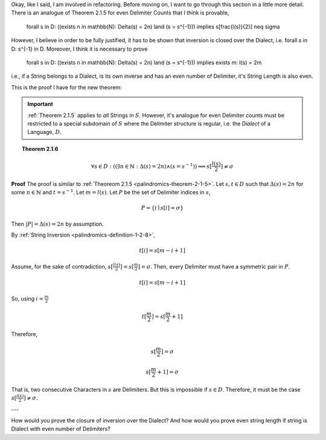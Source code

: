 Okay, like I said, I am involved in refactoring. Before moving on, I want to go through this section in a little more detail. There is an analogue of Theorem 2.1.5 for even Delimiter Counts that I think is provable, 

    \forall s \in D: ((\exists n \in \mathbb{N}: \Delta(s) = 2n) \land (s = s^{-1})) \implies s[\frac{l(s)}{2}] \neq \sigma

However, I believe in order to be fully justified, it has to be shown that inversion is closed over the Dialect, i.e. \forall s \in D: s^{-1} \in D.  Moreover, I think it is necessary to prove 

    \forall s \in D: ((\exists n \in \mathbb{N}: \Delta(s) = 2n) \land (s = s^{-1})) \implies \exists m: l(s) = 2m

i.e., if a String belongs to a Dialect, is its own inverse and has an even number of Delimiter, it's String Length is also even. 

This is the proof I have for the new theorem:

.. important::

    :ref:`Theorem 2.1.5` applies to *all* Strings in :math:`S`. However, it's analogue for even Delimiter counts must be restricted to a special subdomain of :math:`S` where the Delimiter structure is regular, i.e. the *Dialect* of a Language, :math:`D`. 

.. _palindromcs-theorem-2-1-6:

.. topic:: Theorem 2.1.6

    .. math::

        \forall s \in D: ((\exists n \in \mathbb{N}: \Delta(s) = 2n) \land (s = s^{-1})) \implies s[\frac{l(s)}{2}] \neq \sigma

**Proof** The proof is similar to :ref:`Theoreom 2.1.5 <palindromics-theorem-2-1-5>`. Let :math:`s,t \in D` such that :math:`\Delta(s) = 2n` for some :math:`n \in \mathbb{N}` and :math:`t = s^{-1}`. Let :math:`m = l(s)`. Let :math:`P` be the set of Delimiter indices in :math:`s`,

.. math::

    P = \{ i \mid s[i] = \sigma \}

Then :math:`\lvert P \rvert = \Delta(s) = 2n` by assumption.

By :ref:`String Inversion <palindromics-definition-1-2-8>`,

.. math::

    t[i] = s[m - i + 1]

Assume, for the sake of contradiction, :math:`s[\frac{l(s)}{2}] = s[\frac{m}{2}]= \sigma`. Then, every Delimiter must have a symmetric pair in :math:`P`.

.. math::

    t[i] = s[m - i  + 1]

So, using :math:`i = \frac{m}{2}`

.. wait. this can only be the case if string length is even. how do you know string length isn't odd, making s[m/2] undefined. i need a lemma to show string length is even if string is in Dialect with even number of Delimiters...

.. math::

    t[\frac{m}{2}] = s[\frac{m}{2} + 1]

Therefore, 

.. math::

    s[\frac{m}{2}] = \sigma
    
.. math::

    s[\frac{m}{2} + 1] = \sigma

That is, two consecutive Characters in :math:`s` are Delimiters. But this is impossible if :math:`s \in D`. Therefore, it must be the case :math:`s[\frac{l(s)}{2}] \neq \sigma`.

---

How would you prove the closure of inversion over the Dialect? And how would you prove even string length if string is Dialect with even number of Delimiters?